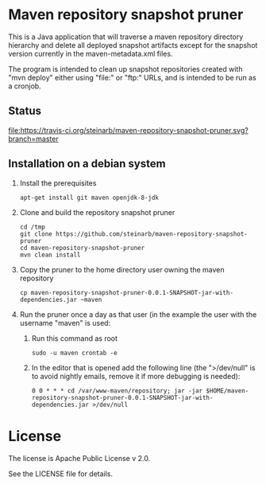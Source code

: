 * Maven repository snapshot pruner

This is a Java application that will traverse a maven repository directory hierarchy and delete all deployed snapshot artifacts except for the snapshot version currently in the maven-metadata.xml files.

The program is intended to clean up snapshot repositories created with "mvn deploy" either using "file:" or "ftp:" URLs, and is intended to be run as a cronjob.

** Status

[[https://travis-ci.org/steinarb/maven-repository-snapshot-pruner][file:https://travis-ci.org/steinarb/maven-repository-snapshot-pruner.svg?branch=master]] [[https://coveralls.io/r/steinarb/maven-repository-snapshot-pruner][file:https://coveralls.io/repos/steinarb/maven-repository-snapshot-pruner/badge.svg]]

** Installation on a debian system

 1. Install the prerequisites
    #+BEGIN_EXAMPLE
      apt-get install git maven openjdk-8-jdk
    #+END_EXAMPLE
 2. Clone and build the repository snapshot pruner
    #+BEGIN_EXAMPLE
      cd /tmp
      git clone https://github.com/steinarb/maven-repository-snapshot-pruner
      cd maven-repository-snapshot-pruner
      mvn clean install
    #+END_EXAMPLE
 3. Copy the pruner to the home directory user owning the maven repository
    #+BEGIN_EXAMPLE
      cp maven-repository-snapshot-pruner-0.0.1-SNAPSHOT-jar-with-dependencies.jar ~maven
    #+END_EXAMPLE
 4. Run the pruner once a day as that user (in the example the user with the username "maven" is used:
    1. Run this command as root
       #+BEGIN_EXAMPLE
         sudo -u maven crontab -e
       #+END_EXAMPLE
    2. In the editor that is opened add the following line (the ">/dev/null" is to avoid nightly emails, remove it if more debugging is needed):
       #+BEGIN_EXAMPLE
         0 0 * * * cd /var/www-maven/repository; jar -jar $HOME/maven-repository-snapshot-pruner-0.0.1-SNAPSHOT-jar-with-dependencies.jar >/dev/null
       #+END_EXAMPLE

* License

The license is Apache Public License v 2.0.

See the LICENSE file for details.
